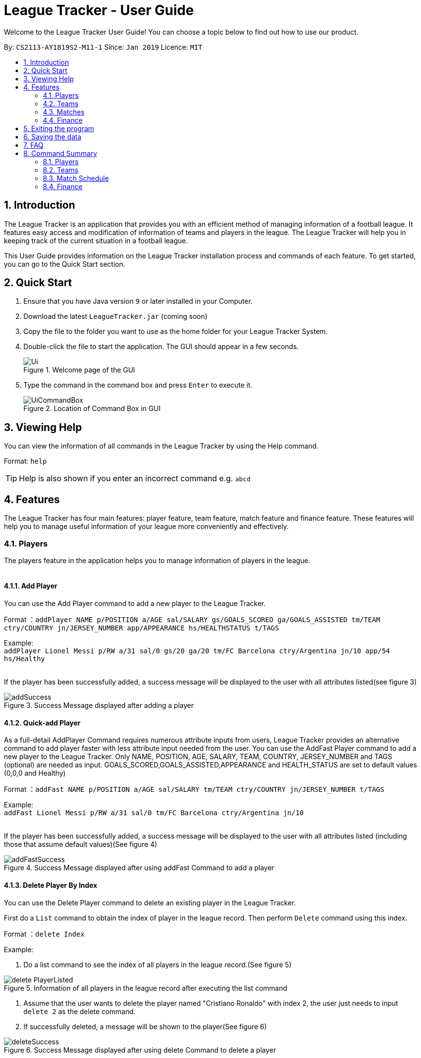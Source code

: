 = League Tracker - User Guide
:site-section: UserGuide
:toc:
:toc-title:
:toc-placement: preamble
:sectnums:
:imagesDir: images
:stylesDir: stylesheets
:xrefstyle: full
:experimental:
ifdef::env-github[]
:tip-caption: :bulb:
:note-caption: :information_source:
endif::[]

Welcome to the League Tracker User Guide! You can choose a topic below to find out how to use our product.

By: `CS2113-AY1819S2-M11-1`	Since: `Jan 2019` Licence: `MIT`

== Introduction

The League Tracker is an application that provides you with an efficient method of managing information of a football league. It features easy access and modification of information of teams and players in the league. The League Tracker will help you in keeping track of the current situation in a football league.

This User Guide provides information on the League Tracker installation process and commands of each feature. To get started, you can go to the Quick Start section.

== Quick Start

.  Ensure that you have Java version `9` or later installed in your Computer.
.  Download the latest `LeagueTracker.jar` (coming soon)
.  Copy the file to the folder you want to use as the home folder for your League Tracker System.
.  Double-click the file to start the application. The GUI should appear in a few seconds.

+
.Welcome page of the GUI
image::Ui.png[]
+
.  Type the command in the command box and press kbd:[Enter] to execute it.
+
.Location of Command Box in GUI
image::UiCommandBox.png[]

== Viewing Help

You can view the information of all commands in the League Tracker by using the Help command.

Format: `help`

[TIP]
====
Help is also shown if you enter an incorrect command e.g. `abcd`
====

== Features

The League Tracker has four main features: player feature, team feature,  match feature and finance feature. These features will help you to manage useful information of your league more conveniently and effectively.

=== Players
The players feature in the application helps you to manage information of players in the league. +
{empty} +

==== *Add Player*
You can use the Add Player command to add a new player to the League Tracker. +

Format ：`addPlayer NAME p/POSITION a/AGE sal/SALARY gs/GOALS_SCORED ga/GOALS_ASSISTED tm/TEAM ctry/COUNTRY jn/JERSEY_NUMBER
app/APPEARANCE hs/HEALTHSTATUS t/TAGS`

Example: +
`addPlayer Lionel Messi p/RW a/31 sal/0 gs/20 ga/20 tm/FC Barcelona ctry/Argentina jn/10 app/54 hs/Healthy`
{empty} +
{empty} +

If the player has been successfully added, a success message will be displayed to the user with all attributes
listed(see figure 3)

.Success Message displayed after adding a player
image::addSuccess.png[]


==== *Quick-add Player*
As a full-detail AddPlayer Command requires numerous attribute inputs from users,
League Tracker provides an alternative command to add player faster with less attribute input
needed from the user. You can use the AddFast Player command to add a new player to the League Tracker.
Only NAME, POSITION, AGE, SALARY, TEAM, COUNTRY, JERSEY_NUMBER and TAGS (optional) are needed as input.
GOALS_SCORED,GOALS_ASSISTED,APPEARANCE and HEALTH_STATUS are set to default values (0,0,0 and Healthy)


Format ：`addFast NAME p/POSITION a/AGE sal/SALARY tm/TEAM ctry/COUNTRY jn/JERSEY_NUMBER t/TAGS`

Example: +
`addFast Lionel Messi p/RW a/31 sal/0 tm/FC Barcelona ctry/Argentina jn/10`
{empty} +
{empty} +

If the player has been successfully added, a success message will be displayed to the user with all attributes listed
(including those that assume default values)(See figure 4)

.Success Message displayed after using addFast Command to add a player
image::addFastSuccess.png[]


==== *Delete Player By Index*
You can use the Delete Player command to delete an existing player in the League Tracker.

First do a `List` command to obtain the index of player in the league record. Then perform `Delete` command using this
index.

Format ：`delete Index`

Example:

. Do a list command to see the index of all players in the league record.(See figure 5)

.Information of all players in the league record after executing the list command
image::delete_PlayerListed.png[]

. Assume that the user wants to delete the player named "Cristiano Ronaldo" with index 2, the user just needs to input
`delete 2` as the delete command.

. If successfully deleted, a message will be shown to the player(See figure 6)

.Success Message displayed after using delete Command to delete a player
image::deleteSuccess.png[]


==== *Delete Player By Name and Team Name(coming in v1.4)*
You can use the Delete Player command to delete an existing player in the League Tracker. +

Format ：`deletePlayer NAME TEAM`

Example: +
`delete Lionel Messi tm/FC Barcelona`
{empty} +
{empty} +

==== *View Player Profile By Index*
You can use the Display Player Profile command to display the whole profile of a selected player. +

First, you should do a `list` Command to obtain the index of the target player.

Then, you can use this `viewall` Command for the full player profile for the player.

Format ：

*  `list` +
*  `viewall Index`

Example:

*  `list` +
*  `viewall 1`

If the player with the index exists, a success message will be displayed to the user containing all information
regarding the player

.Success Message displayed to user with a viewAll Command by index
image::viewAllSuccess.png[]
{empty} +

==== *View Player Profile By Name and TeamName(coming in v1.4)*
You can use the Display Player Profile command to display the whole profile of a selected player. +

Format ：`DisplayProfile NAME TEAM`

Example: +
`DisplayProfile Lionel Messi tm/FC Barcelona`
{empty} +
{empty} +

==== *Edit Player Profile*
You can use this `editPlayer` command to edit information of an existing player's profile in the League Tracker. +

First, you need to do a `list` command to obtain the index number of the target player in league tracker's record.

Then, you can use this command to key in the attribute information you want to edit. Consequently the profile of
the target player will be edited accordingly with the information provided.

[TIP]
====
Our `editPlayer` command allows the user to make changes to one or more attributes in the player profile.
Simply follow the format and key in only the attribute information that you want to update.

Please note that you need to key in at least one attribute to make the `editPlayer` command meaningful.
====

Format ：

* `list` +
* `editPlayer INDEX_NUMBER [n/NAME] [p/POSITION_PLAYED] [a/AGE] [sal/SALARY] [gs/GOALS_SCORED] [ga/GOALS_ASSISTED]
[tm/TEAM_NAME] [ctry/NATIONALITY] [jn/JERSEY_NUMBER] [app/APPEARANCE] [hs/HEALTH_STATUS] [t/TAGS]`

('[]' means that this entry is optional, If it is not typed in the input, the original information for this particular
attribute will be kept unchanged)



Example:

let's say you want to edit the player profile of a player with name 'Lionel Messi'

Specifically, you want to change the salary information to be '2000' in the league tracker.

* `list` +

.Information displayed after `list` command
image::edit_list.png[]

From the `list` command (See figure 8), you find out that the Player 'Lionel Messi' index number is 3.

* `editPlayer 3 sal/2000`

If the edition is executed successfully, a success message will be displayed to the user containing the player
profile after edition(See figure 9).

.Success Message after edition
image::edit_success.png[]

{empty} +


==== *List All Players in the league*
You can use the `list` command to see the list of all players in the league. +

Format ：`list`

A list of all players' information will be displayed following the command.(See figure 8)

.Successful output of a list Command
image::listSuccess.png[]

==== *List Players in a team(not in v1.3)*
You can use the List Player command to see the list of players in a selected team. +

Format ：`ListPlayer NameOfTeam` +

Example: +
`ListPlayer Liverpool`
{empty} +
{empty} +



=== Teams
The teams feature in the application helps you to manage information of football teams in the league. 
{empty} +
{empty} +

==== *Add Team*
You can use the Add Team command to add a new team to the League Tracker. +

Format : `addteam NAME c/COUNTRY s/SPONSORSHIP [t/TAGS]`

Example: +
 `addteam Liverpool c/United Kingdom s/2000000 t/red` +
 
Adds a new Team with the specified details.

.After Adding
image::addteam.png[]

{empty} +

==== *Delete Team*
You can use the Delete Team command to delete an existing Team from League Tracker. +

Format : `delteam INDEX`

Example: +

* `listteam` +

.After listing
image::listteam.png[]

* `delteam 1` +

Deletes the 1st Team in the Team list.

.After deleting
image::delteam.png[]
{empty} +

==== *Edit Team*
You can use the Edit Team command to edit information of a Team in League Tracker. +
Format : `editteam INDEX [c/COUNTRY] [s/SPONSORSHIP] [t/TAGS]`

Example: +

* `listteam` +

.After Listing
image::listteam2.png[]

* `editteam 1 n/United Malaysia` +

.After Editing
image::editteam.png[]

Edits the name of the 1st Team in the Team list to United Malaysia.
{empty} +
{empty} +

==== *List Team*
You can use the List Team command to see the list of all current teams in the league. +

Format : `listteam`

.After Listing
image::listteam.png[]

{empty} +

==== *View Team*
You can use the View Team command to see the deatils of a Team from the league tracker. +

Format : `viewteam INDEX`

Example: +

* `listteam` +

.After Listing
image::listteam3.png[]

* `viewteam 1` +

.After Viewing
image::viewteam.png[]

Display the 1st team's details.

{empty} +
{empty} +

=== Matches
The Match Schedule Feature in the application helps you to manage information of matches in the league. 
{empty} +
{empty} +

==== *Add Matches*
You can use the Add Matches command to add a new match to the League Tracker. +

Format : `addmatch dd/mm/yyyy h/hometeam a/awayteam`

Example: +
 `addmatch 28/02/2019 h/Fulham a/Chelsea` +
 
Adds a new match with the specified details.
{empty} +
{empty} +
 
==== *Delete Matches*
You can use the Delete Matches command to delete an existing match from League Tracker. +

Format : `deletematch INDEX`

Example: +

* `listmatch` +
* `deletematch 1` +

Deletes the 1st match in the match list.
{empty} +
{empty} +

==== *List Matches*
You can use the List Matches command to see the list of all matches in the current league. +

Format : `listmatch`
{empty} +
{empty} +

==== *Update Matches*
You can use the Update Matches command to update the outcome of an existing match in League Tracker. +

Format : `updatematch INDEX h/homerevenue a/awayrevenue g/goalscorer o/owngoalscorer`

Example: +

* `listmatch` +
* `updatematch 1 h/200 a/100 g/Gonzalo Higuain g/Calum Chambers o/Tim Ream` +

Updates the 1st match in the match list with specified match results.
{empty} +
{empty} +

=== Finance
The Finance Feature in the application helps you to manage and keep track of financial conditions in the league.
{empty} +
{empty} +

==== *Get League Finance*
You can use the Get League Finance command to view the total financial income in USD of the league. +

Format : `getLeagueFinance`

Example: +
`getLeagueFinance`
{empty} +
{empty} +

==== *Get Team Finance*
You can use the Get Team Finance command to view the financial condition in USD of a selected Team in League Tracker. +

Format : `finance INDEX`

Example: +

* `ListTeam` +
* `finance 1`
{empty} +
{empty} +

==== *List Team Finance*
You can use the List Team Finance command to view the list of financial condition in USD of all Teams in the league. +

Format : `listFinance`

Example: +
`listFinance` +

== Exiting the program

You can use the Exit command to exit the program. +

Format: `exit`

== Saving the data

League tracker data are saved in the hard disk automatically after any command that changes the data.

You do not need to save data manually. League tracker data are saved in a file called `leaguetracker.txt` in the project root folder.

== FAQ

*Q: How do I transfer my data to another Computer?* +

A: Install the app in the other computer and overwrite the empty data file it creates with the file that contains the data of your previous LeagueTracker folder.

== Command Summary

=== Players

Add a Player to League : `AddPlayer` +
Delete a Player from League : `DeletePlayer` +
Display a Player's Profile : `DisplayProfile` +
Edit a Player's Profile : `EditPlayer` +
List all Players in the league : `ListAllPlayer` +
List Players in a Team : `ListPlayer`

=== Teams

Add Team to League : `addteam` +
Delete Team from League : `delteam` +
Edit Team's Profile : `editteam` +
List Team in League : `listteam` +
View Team in League : `viewteam`

=== Match Schedule
Add Match to League : `AddMatch` +
Delete Match from League : `DeleteMatch` +
List Matches in League : `ListMatches`

=== Finance
Get League Finance : `GetLeagueFinance` +
Get Team Finance : `GetTeamFinance` +
List Team Finance : `ListTeamFinance`
